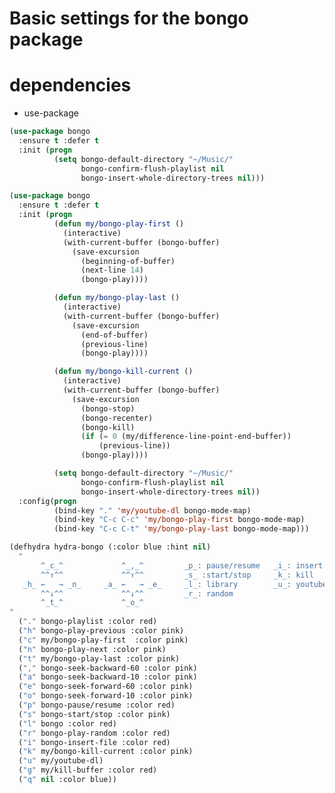 #+BEGIN_COMMENT
.. title: Listen to music with emacs using bongo
.. slug: listen-to-music-with-emacs-using-bongo
.. date: 2017-04-08 22:17:33 UTC+02:00
.. tags: 
.. category: 
.. link: 
.. description: This a tutorial to listen music in emacs with bongo
.. type: text
#+END_COMMENT


* Basic settings for the bongo package
* dependencies 
  + use-package

#+BEGIN_SRC emacs-lisp
(use-package bongo
  :ensure t :defer t
  :init (progn
		  (setq bongo-default-directory "~/Music/"
				bongo-confirm-flush-playlist nil
				bongo-insert-whole-directory-trees nil)))
#+END_SRC






#+BEGIN_SRC emacs-lisp
(use-package bongo
  :ensure t :defer t
  :init (progn
		  (defun my/bongo-play-first ()
			(interactive)
			(with-current-buffer (bongo-buffer)
			  (save-excursion
				(beginning-of-buffer)
				(next-line 14)
				(bongo-play))))

		  (defun my/bongo-play-last ()
			(interactive)
			(with-current-buffer (bongo-buffer)
			  (save-excursion
				(end-of-buffer)
				(previous-line)
				(bongo-play))))

		  (defun my/bongo-kill-current ()
			(interactive)
			(with-current-buffer (bongo-buffer)
			  (save-excursion
				(bongo-stop)
				(bongo-recenter)
				(bongo-kill)
				(if (= 0 (my/difference-line-point-end-buffer))
					(previous-line))
				(bongo-play))))
		  
		  (setq bongo-default-directory "~/Music/"
				bongo-confirm-flush-playlist nil
				bongo-insert-whole-directory-trees nil))
  :config(progn
		  (bind-key "." 'my/youtube-dl bongo-mode-map)
		  (bind-key "C-c C-c" 'my/bongo-play-first bongo-mode-map)
		  (bind-key "C-c C-t" 'my/bongo-play-last bongo-mode-map)))
#+END_SRC


#+BEGIN_SRC emacs-lisp
(defhydra hydra-bongo (:color blue :hint nil)
  "
       ^_c_^             ^_,_^         _p_: pause/resume   _i_: insert
       ^^↑^^             ^^↑^^         _s_ :start/stop     _k_: kill
   _h_ ←   → _n_     _a_ ←   → _e_     _l_: library        _u_: youtube
       ^^↓^^             ^^↓^^         _r_: random
       ^_t_^             ^_o_^         
"
  ("." bongo-playlist :color red)
  ("h" bongo-play-previous :color pink)
  ("c" my/bongo-play-first  :color pink)
  ("n" bongo-play-next :color pink)
  ("t" my/bongo-play-last :color pink)
  ("," bongo-seek-backward-60 :color pink)
  ("a" bongo-seek-backward-10 :color pink)
  ("e" bongo-seek-forward-60 :color pink)
  ("o" bongo-seek-forward-10 :color pink)
  ("p" bongo-pause/resume :color red)
  ("s" bongo-start/stop :color pink)
  ("l" bongo :color red)
  ("r" bongo-play-random :color red)
  ("i" bongo-insert-file :color red)
  ("k" my/bongo-kill-current :color pink)
  ("u" my/youtube-dl)
  ("g" my/kill-buffer :color red)
  ("q" nil :color blue))
#+END_SRC


